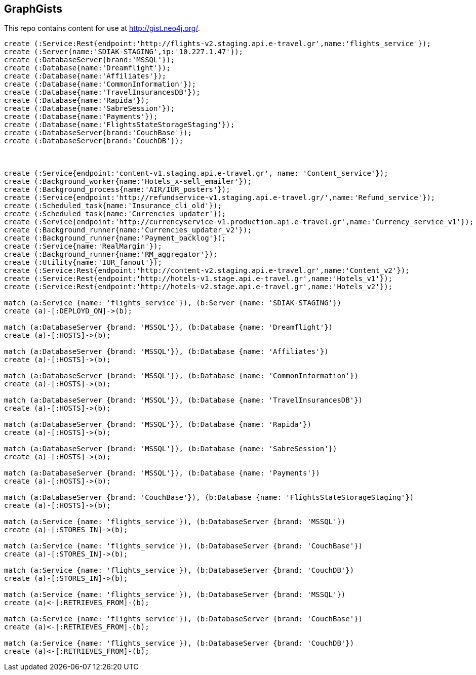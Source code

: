 == GraphGists

This repo contains content for use at http://gist.neo4j.org/.

//console

[source,cypher]
----

create (:Service:Rest{endpoint:'http://flights-v2.staging.api.e-travel.gr',name:'flights_service'});
create (:Server{name:'SDIAK-STAGING',ip:'10.227.1.47'});
create (:DatabaseServer{brand:'MSSQL'});
create (:Database{name:'Dreamflight'});
create (:Database{name:'Affiliates'});
create (:Database{name:'CommonInformation'});
create (:Database{name:'TravelInsurancesDB'});
create (:Database{name:'Rapida'});
create (:Database{name:'SabreSession'});
create (:Database{name:'Payments'});
create (:Database{name:'FlightsStateStorageStaging'});
create (:DatabaseServer{brand:'CouchBase'});
create (:DatabaseServer{brand:'CouchDB'});



create (:Service{endpoint:'content-v1.staging.api.e-travel.gr', name: 'Content_service'});
create (:Background_worker{name:'Hotels_x-sell_emailer'});
create (:Background_process{name:'AIR/IUR_posters'});
create (:Service{endpoint:'http://refundservice-v1.staging.api.e-travel.gr/',name:'Refund_service'});
create (:Scheduled_task{name:'Insurance_cli_old'});
create (:Scheduled_task{name:'Currencies_updater'});
create (:Service{endpoint:'http://currencyservice-v1.production.api.e-travel.gr',name:'Currency_service_v1'});
create (:Background_runner{name:'Currencies_updater_v2'});
create (:Background_runner{name:'Payment_backlog'});
create (:Service{name:'RealMargin'});
create (:Background_runner{name:'RM_aggregator'});
create (:Utility{name:'IUR_fanout'});
create (:Service:Rest{endpoint:'http://content-v2.staging.api.e-travel.gr',name:'Content_v2'});
create (:Service:Rest{endpoint:'http://hotels-v1.stage.api.e-travel.gr',name:'Hotels_v1'});
create (:Service:Rest{endpoint:'http://hotels-v2.stage.api.e-travel.gr',name:'Hotels_v2'});

match (a:Service {name: 'flights_service'}), (b:Server {name: 'SDIAK-STAGING'})
create (a)-[:DEPLOYD_ON]->(b);

match (a:DatabaseServer {brand: 'MSSQL'}), (b:Database {name: 'Dreamflight'})
create (a)-[:HOSTS]->(b);

match (a:DatabaseServer {brand: 'MSSQL'}), (b:Database {name: 'Affiliates'})
create (a)-[:HOSTS]->(b);

match (a:DatabaseServer {brand: 'MSSQL'}), (b:Database {name: 'CommonInformation'})
create (a)-[:HOSTS]->(b);

match (a:DatabaseServer {brand: 'MSSQL'}), (b:Database {name: 'TravelInsurancesDB'})
create (a)-[:HOSTS]->(b);

match (a:DatabaseServer {brand: 'MSSQL'}), (b:Database {name: 'Rapida'})
create (a)-[:HOSTS]->(b);

match (a:DatabaseServer {brand: 'MSSQL'}), (b:Database {name: 'SabreSession'})
create (a)-[:HOSTS]->(b);

match (a:DatabaseServer {brand: 'MSSQL'}), (b:Database {name: 'Payments'})
create (a)-[:HOSTS]->(b);

match (a:DatabaseServer {brand: 'CouchBase'}), (b:Database {name: 'FlightsStateStorageStaging'})
create (a)-[:HOSTS]->(b);

match (a:Service {name: 'flights_service'}), (b:DatabaseServer {brand: 'MSSQL'})
create (a)-[:STORES_IN]->(b);

match (a:Service {name: 'flights_service'}), (b:DatabaseServer {brand: 'CouchBase'})
create (a)-[:STORES_IN]->(b);

match (a:Service {name: 'flights_service'}), (b:DatabaseServer {brand: 'CouchDB'})
create (a)-[:STORES_IN]->(b);

match (a:Service {name: 'flights_service'}), (b:DatabaseServer {brand: 'MSSQL'})
create (a)<-[:RETRIEVES_FROM]-(b);

match (a:Service {name: 'flights_service'}), (b:DatabaseServer {brand: 'CouchBase'})
create (a)<-[:RETRIEVES_FROM]-(b);

match (a:Service {name: 'flights_service'}), (b:DatabaseServer {brand: 'CouchDB'})
create (a)<-[:RETRIEVES_FROM]-(b);

----

//table

//graph
